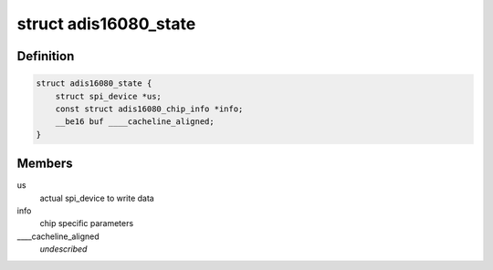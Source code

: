 .. -*- coding: utf-8; mode: rst -*-
.. src-file: drivers/iio/gyro/adis16080.c

.. _`adis16080_state`:

struct adis16080_state
======================

.. c:type:: struct adis16080_state

    device instance specific data

.. _`adis16080_state.definition`:

Definition
----------

.. code-block:: c

    struct adis16080_state {
        struct spi_device *us;
        const struct adis16080_chip_info *info;
        __be16 buf ____cacheline_aligned;
    }

.. _`adis16080_state.members`:

Members
-------

us
    actual spi_device to write data

info
    chip specific parameters

____cacheline_aligned
    *undescribed*

.. This file was automatic generated / don't edit.

